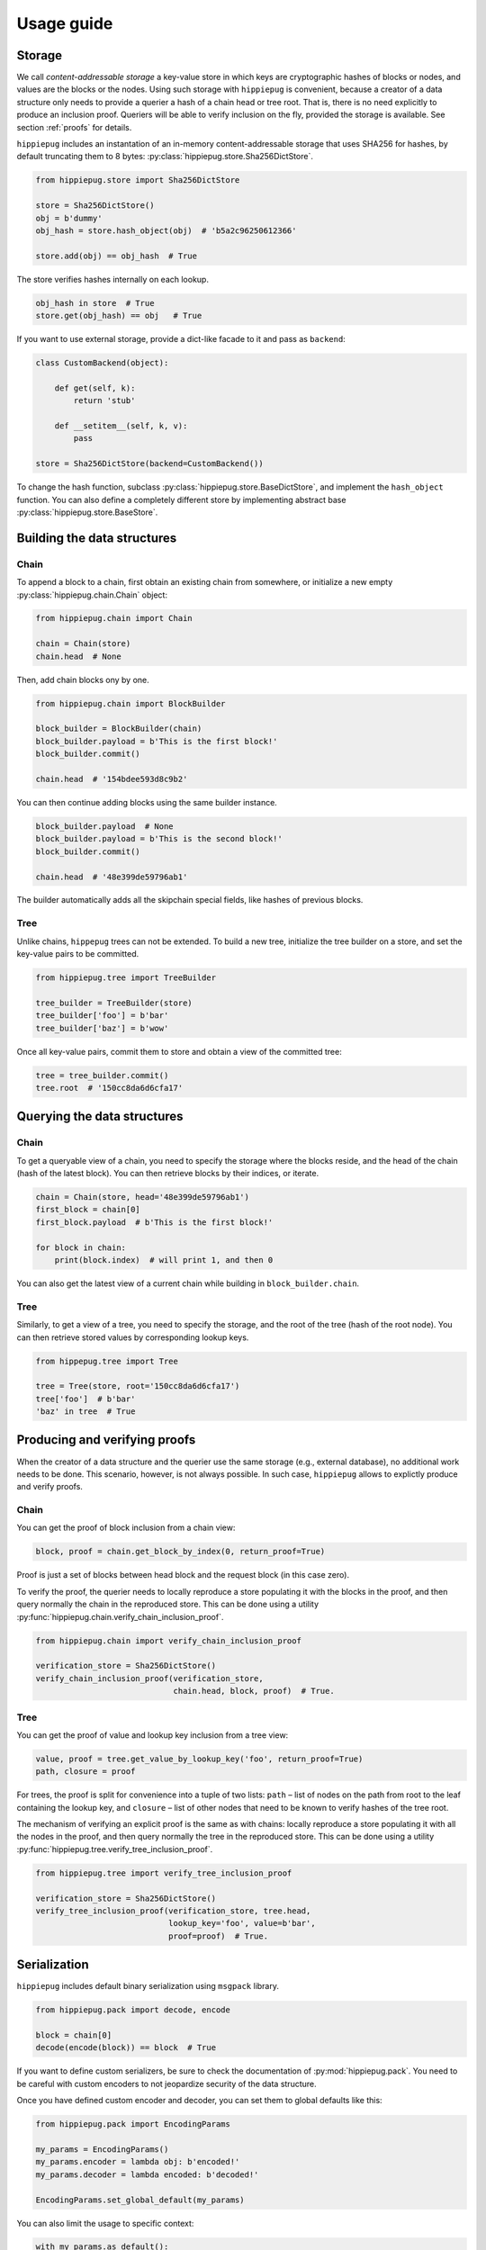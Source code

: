 ===========
Usage guide
===========

Storage
-------

We call *content-addressable storage* a key-value store in which keys are
cryptographic hashes of blocks or nodes, and values are the blocks or
the nodes. Using such storage with ``hippiepug`` is convenient, because a
creator of a data structure only needs to provide a querier a hash of
a chain head or tree root. That is, there is no need explicitly to produce
an inclusion proof. Queriers will be able to verify inclusion on the fly,
provided the storage is available. See section :ref:`proofs` for details.

``hippiepug`` includes an instantation of an in-memory content-addressable
storage that uses SHA256 for hashes, by default truncating them to
8 bytes: :py:class:`hippiepug.store.Sha256DictStore`.

.. code-block::  python

    from hippiepug.store import Sha256DictStore

    store = Sha256DictStore()
    obj = b'dummy'
    obj_hash = store.hash_object(obj)  # 'b5a2c96250612366'

    store.add(obj) == obj_hash  # True

The store verifies hashes internally on each lookup.

.. code-block::  python

    obj_hash in store  # True
    store.get(obj_hash) == obj   # True

If you want to use external storage, provide a dict-like facade to it
and pass as ``backend``:

.. code-block::  python

    class CustomBackend(object):

        def get(self, k):
            return 'stub'

        def __setitem__(self, k, v):
            pass

    store = Sha256DictStore(backend=CustomBackend())

To change the hash function, subclass :py:class:`hippiepug.store.BaseDictStore`,
and implement the ``hash_object`` function. You can
also define a completely different store by implementing abstract base
:py:class:`hippiepug.store.BaseStore`.

Building the data structures
----------------------------

Chain
~~~~~

To append a block to a chain, first obtain an existing chain from somewhere,
or initialize a new empty :py:class:`hippiepug.chain.Chain` object:

.. code-block::  python

    from hippiepug.chain import Chain

    chain = Chain(store)
    chain.head  # None


Then, add chain blocks ony by one.

.. code-block::  python

    from hippiepug.chain import BlockBuilder

    block_builder = BlockBuilder(chain)
    block_builder.payload = b'This is the first block!'
    block_builder.commit()

    chain.head  # '154bdee593d8c9b2'

You can then continue adding blocks using the same builder instance.

.. code-block::  python

    block_builder.payload  # None
    block_builder.payload = b'This is the second block!'
    block_builder.commit()

    chain.head  # '48e399de59796ab1'

The builder automatically adds all the skipchain special fields, like
hashes of previous blocks.


Tree
~~~~

Unlike chains, ``hippepug`` trees can not be extended. To build a new tree,
initialize the tree builder on a store, and set the key-value pairs to be
committed.

.. code-block::  python

    from hippiepug.tree import TreeBuilder

    tree_builder = TreeBuilder(store)
    tree_builder['foo'] = b'bar'
    tree_builder['baz'] = b'wow'

Once all key-value pairs, commit them to store and obtain a view of the
committed tree:

.. code-block::  python

    tree = tree_builder.commit()
    tree.root  # '150cc8da6d6cfa17'


Querying the data structures
----------------------------

Chain
~~~~~

To get a queryable view of a chain, you need to specify the storage where the
blocks reside, and the head of the chain (hash of the latest block). You can
then retrieve blocks by their indices, or iterate.

.. code-block::  python

    chain = Chain(store, head='48e399de59796ab1')
    first_block = chain[0]
    first_block.payload  # b'This is the first block!'

    for block in chain:
        print(block.index)  # will print 1, and then 0

You can also get the latest view of a current chain while building in ``block_builder.chain``.

Tree
~~~~

Similarly, to get a view of a tree, you need to specify the storage, and the
root of the tree (hash of the root node). You can then retrieve stored values
by corresponding lookup keys.

.. code-block::  python

    from hippepug.tree import Tree

    tree = Tree(store, root='150cc8da6d6cfa17')
    tree['foo']  # b'bar'
    'baz' in tree  # True


.. _proofs:

Producing and verifying proofs
------------------------------

When the creator of a data structure and the querier use the same storage
(e.g., external database), no additional work needs to be done. This scenario,
however, is not always possible. In such case, ``hippiepug`` allows to
explictly produce and verify proofs.


Chain
~~~~~

You can get the proof of block inclusion from a chain view:

.. code-block::  python

    block, proof = chain.get_block_by_index(0, return_proof=True)

Proof is just a set of blocks between head block and the request block (in
this case zero).

To verify the proof, the querier needs to locally reproduce a store
populating it with the blocks in the proof, and then query normally the chain
in the reproduced store. This can be done using a utility
:py:func:`hippiepug.chain.verify_chain_inclusion_proof`.

.. code-block:: python

    from hippiepug.chain import verify_chain_inclusion_proof

    verification_store = Sha256DictStore()
    verify_chain_inclusion_proof(verification_store,
                                 chain.head, block, proof)  # True.


Tree
~~~~

You can get the proof of value and lookup key inclusion from a tree view:

.. code-block::  python

    value, proof = tree.get_value_by_lookup_key('foo', return_proof=True)
    path, closure = proof

For trees, the proof is split for convenience into a tuple of two lists:
``path`` – list of nodes on the path from root to the leaf containing the
lookup key, and ``closure`` – list of other nodes that need to be known to
verify hashes of the tree root.

The mechanism of verifying an explicit proof is the same as with chains:
locally reproduce a store populating it with all the nodes in the proof,
and then query normally the tree in the reproduced store. This can be done
using a utility :py:func:`hippiepug.tree.verify_tree_inclusion_proof`.

.. code-block:: python

    from hippiepug.tree import verify_tree_inclusion_proof

    verification_store = Sha256DictStore()
    verify_tree_inclusion_proof(verification_store, tree.head,
                                lookup_key='foo', value=b'bar',
                                proof=proof)  # True.


Serialization
-------------

``hippiepug`` includes default binary serialization using ``msgpack`` library.

.. code-block::  python

    from hippiepug.pack import decode, encode

    block = chain[0]
    decode(encode(block)) == block  # True

If you want to define custom serializers, be sure to check the documentation of
:py:mod:`hippiepug.pack`. You need to be careful with custom encoders
to not jeopardize security of the data structure.

Once you have defined custom encoder and decoder, you can set them to global
defaults like this:

.. code-block::  python

    from hippiepug.pack import EncodingParams

    my_params = EncodingParams()
    my_params.encoder = lambda obj: b'encoded!'
    my_params.decoder = lambda encoded: b'decoded!'

    EncodingParams.set_global_default(my_params)

You can also limit the usage to specific context:

.. code-block::  python

    with my_params.as_default():
        encode(b'stub')  # b'encoded!'
